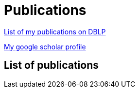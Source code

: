 :page-layout: page
:page-permalink: /publications/
= Publications

link:http://dblp.uni-trier.de/pers/hd/b/B=uacute=r:M=aacute=rton[List of my publications on DBLP]

link:https://scholar.google.ca/citations?user=ipzVvYsAAAAJ&hl=en[My google scholar profile]

== List of publications

+++++
<script src="https://bibbase.org/show?bib=https%3A%2F%2Fraw.githubusercontent.com%2Fimbur%2Fimbur.github.io%2Fmaster%2Fsrc%2Fmybibentries.bib&jsonp=1"></script> 
+++++
